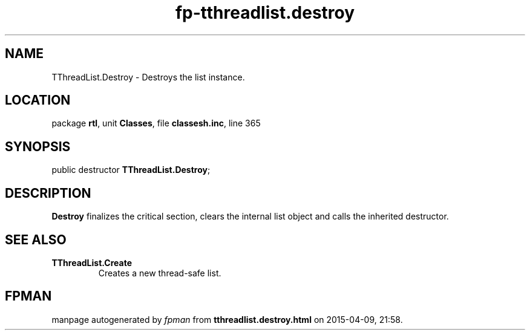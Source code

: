 .\" file autogenerated by fpman
.TH "fp-tthreadlist.destroy" 3 "2014-03-14" "fpman" "Free Pascal Programmer's Manual"
.SH NAME
TThreadList.Destroy - Destroys the list instance.
.SH LOCATION
package \fBrtl\fR, unit \fBClasses\fR, file \fBclassesh.inc\fR, line 365
.SH SYNOPSIS
public destructor \fBTThreadList.Destroy\fR;
.SH DESCRIPTION
\fBDestroy\fR finalizes the critical section, clears the internal list object and calls the inherited destructor.


.SH SEE ALSO
.TP
.B TThreadList.Create
Creates a new thread-safe list.

.SH FPMAN
manpage autogenerated by \fIfpman\fR from \fBtthreadlist.destroy.html\fR on 2015-04-09, 21:58.

